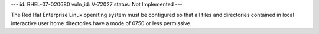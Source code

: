 ---
id: RHEL-07-020680
vuln_id: V-72027
status: Not Implemented
---

The Red Hat Enterprise Linux operating system must be configured so that all files and directories contained in local interactive user home directories have a mode of 0750 or less permissive.
